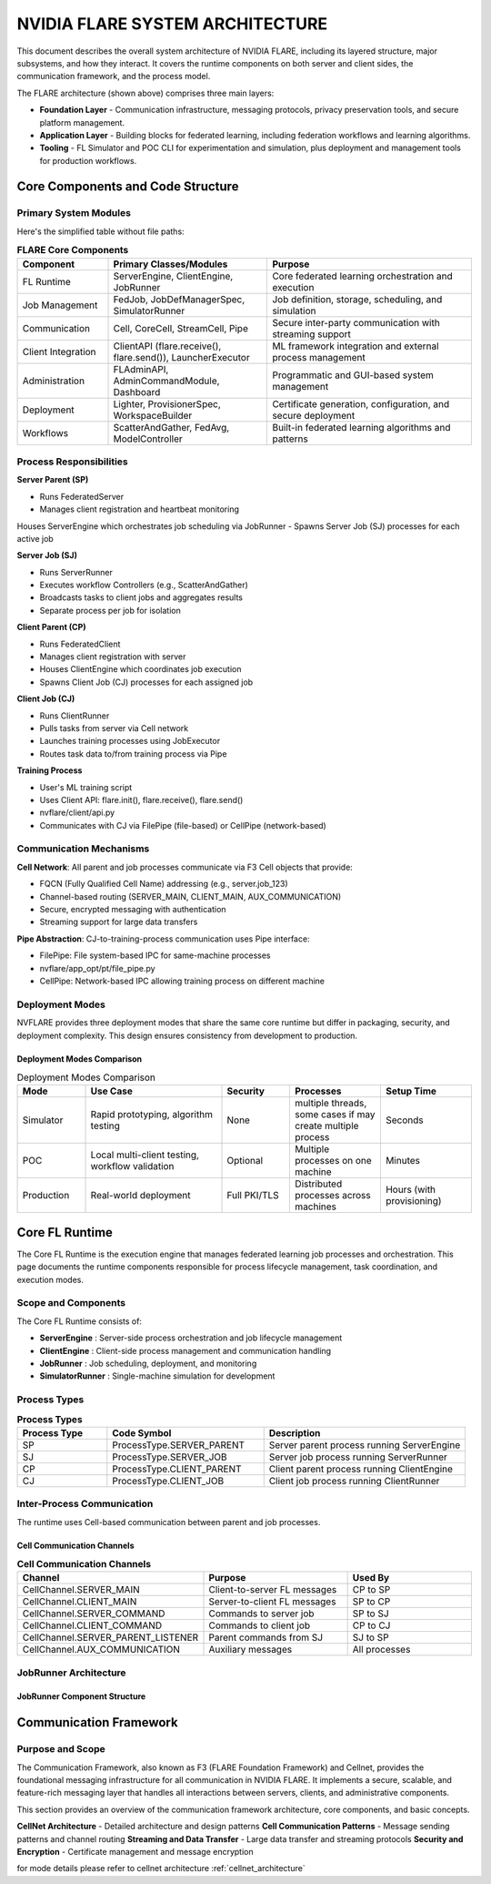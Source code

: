 .. _flare_system_architecture:

NVIDIA FLARE SYSTEM ARCHITECTURE
================================

.. |flare_overview| image:: resources/flare_overview.png
   :alt: FLARE Architecture Overview
   :width: 45%

.. |system_arch| image:: resources/system_architecture.png
   :alt: FLARE Job Processing Architecture
   :width: 45%

|flare_overview| |system_arch|


This document describes the overall system architecture of NVIDIA FLARE, including its layered structure, major subsystems,
and how they interact. It covers the runtime components on both server and client sides, the communication framework,
and the process model.

The FLARE architecture (shown above) comprises three main layers:

- **Foundation Layer** - Communication infrastructure, messaging protocols, privacy preservation tools, and secure platform management.
- **Application Layer** - Building blocks for federated learning, including federation workflows and learning algorithms.
- **Tooling** - FL Simulator and POC CLI for experimentation and simulation, plus deployment and management tools for production workflows.



Core Components and Code Structure
----------------------------------

Primary System Modules
######################

Here's the simplified table without file paths:

.. list-table:: **FLARE Core Components**
   :header-rows: 1
   :widths: 20 35 45

   * - Component
     - Primary Classes/Modules
     - Purpose
   * - FL Runtime
     - ServerEngine, ClientEngine, JobRunner
     - Core federated learning orchestration and execution
   * - Job Management
     - FedJob, JobDefManagerSpec, SimulatorRunner
     - Job definition, storage, scheduling, and simulation
   * - Communication
     - Cell, CoreCell, StreamCell, Pipe
     - Secure inter-party communication with streaming support
   * - Client Integration
     - ClientAPI (flare.receive(), flare.send()), LauncherExecutor
     - ML framework integration and external process management
   * - Administration
     - FLAdminAPI, AdminCommandModule, Dashboard
     - Programmatic and GUI-based system management
   * - Deployment
     - Lighter, ProvisionerSpec, WorkspaceBuilder
     - Certificate generation, configuration, and secure deployment
   * - Workflows
     - ScatterAndGather, FedAvg, ModelController
     - Built-in federated learning algorithms and patterns


Process Responsibilities
#########################

**Server Parent (SP)**

- Runs FederatedServer 
- Manages client registration and heartbeat monitoring
Houses ServerEngine which orchestrates job scheduling via JobRunner
- Spawns Server Job (SJ) processes for each active job

**Server Job (SJ)**

- Runs ServerRunner 
- Executes workflow Controllers (e.g., ScatterAndGather)
- Broadcasts tasks to client jobs and aggregates results
- Separate process per job for isolation

**Client Parent (CP)**

- Runs FederatedClient 
- Manages client registration with server
- Houses ClientEngine which coordinates job execution
- Spawns Client Job (CJ) processes for each assigned job

**Client Job (CJ)**

- Runs ClientRunner 
- Pulls tasks from server via Cell network
- Launches training processes using JobExecutor
- Routes task data to/from training process via Pipe


**Training Process**

- User's ML training script
- Uses Client API: flare.init(), flare.receive(), flare.send() 
- nvflare/client/api.py
- Communicates with CJ via FilePipe (file-based) or CellPipe (network-based)

Communication Mechanisms
########################

**Cell Network**: All parent and job processes communicate via F3 Cell objects that provide:

- FQCN (Fully Qualified Cell Name) addressing (e.g., server.job_123)
- Channel-based routing (SERVER_MAIN, CLIENT_MAIN, AUX_COMMUNICATION)
- Secure, encrypted messaging with authentication
- Streaming support for large data transfers
  
**Pipe Abstraction**: CJ-to-training-process communication uses Pipe interface:

- FilePipe: File system-based IPC for same-machine processes 
- nvflare/app_opt/pt/file_pipe.py
- CellPipe: Network-based IPC allowing training process on different machine

Deployment Modes
################

NVFLARE provides three deployment modes that share the same core runtime but differ in packaging, security, and deployment complexity. This design ensures consistency from development to production.

Deployment Modes Comparison
^^^^^^^^^^^^^^^^^^^^^^^^^^^

.. list-table:: Deployment Modes Comparison
   :header-rows: 1
   :widths: 15 30 15 20 20

   * - Mode
     - Use Case
     - Security
     - Processes
     - Setup Time
   * - Simulator
     - Rapid prototyping, algorithm testing
     - None
     - multiple threads, some cases if may create multiple process
     - Seconds
   * - POC
     - Local multi-client testing, workflow validation
     - Optional
     - Multiple processes on one machine
     - Minutes
   * - Production
     - Real-world deployment
     - Full PKI/TLS
     - Distributed processes across machines
     - Hours (with provisioning)


Core FL Runtime
---------------

The Core FL Runtime is the execution engine that manages federated learning job processes and orchestration.
This page documents the runtime components responsible for process lifecycle management, task coordination, and execution modes.

Scope and Components
####################

The Core FL Runtime consists of:

- **ServerEngine** : Server-side process orchestration and job lifecycle management
- **ClientEngine** : Client-side process management and communication handling
- **JobRunner** : Job scheduling, deployment, and monitoring
- **SimulatorRunner** : Single-machine simulation for development

 
Process Types
#############

.. list-table:: **Process Types**
   :header-rows: 1
   :widths: 20 35 45

   * - Process Type
     - Code Symbol
     - Description
   * - SP
     - ProcessType.SERVER_PARENT
     - Server parent process running ServerEngine
   * - SJ
     - ProcessType.SERVER_JOB
     - Server job process running ServerRunner
   * - CP
     - ProcessType.CLIENT_PARENT
     - Client parent process running ClientEngine
   * - CJ
     - ProcessType.CLIENT_JOB
     - Client job process running ClientRunner
  

Inter-Process Communication
###########################

The runtime uses Cell-based communication between parent and job processes.

Cell Communication Channels
^^^^^^^^^^^^^^^^^^^^^^^^^^^

.. list-table:: **Cell Communication Channels**
   :header-rows: 1
   :widths: 35 35 30

   * - Channel
     - Purpose
     - Used By
   * - CellChannel.SERVER_MAIN
     - Client-to-server FL messages
     - CP to SP
   * - CellChannel.CLIENT_MAIN
     - Server-to-client FL messages
     - SP to CP
   * - CellChannel.SERVER_COMMAND
     - Commands to server job
     - SP to SJ
   * - CellChannel.CLIENT_COMMAND
     - Commands to client job
     - CP to CJ
   * - CellChannel.SERVER_PARENT_LISTENER
     - Parent commands from SJ
     - SJ to SP
   * - CellChannel.AUX_COMMUNICATION
     - Auxiliary messages
     - All processes


JobRunner Architecture
######################

JobRunner Component Structure
^^^^^^^^^^^^^^^^^^^^^^^^^^^^^

.. image:: resources/job_runner_architecture.png
   :alt: FLARE Job Runner Architecture
   :align: center
   :height: 300px

Communication Framework
-----------------------

Purpose and Scope
#################

The Communication Framework, also known as F3 (FLARE Foundation Framework) and Cellnet, provides the foundational messaging infrastructure for all
communication in NVIDIA FLARE. It implements a secure, scalable, and feature-rich messaging layer that handles all
interactions between servers, clients, and administrative components.

This section provides an overview of the communication framework architecture, core components, and basic concepts. 

**CellNet Architecture** - Detailed architecture and design patterns
**Cell Communication Patterns** - Message sending patterns and channel routing
**Streaming and Data Transfer** - Large data transfer and streaming protocols
**Security and Encryption** - Certificate management and message encryption

for mode details please refer to cellnet architecture :ref:`cellnet_architecture`

